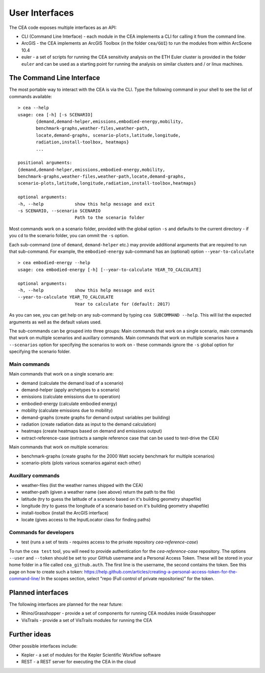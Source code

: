 User Interfaces
===============

The CEA code exposes multiple interfaces as an API:

-  CLI (Command Line Interface) - each module in the CEA implements a
   CLI for calling it from the command line.
-  ArcGIS - the CEA implements an ArcGIS Toolbox (in the folder
   ``cea/GUI``) to run the modules from within ArcScene 10.4
-  euler - a set of scripts for running the CEA sensitivity analysis on
   the ETH Euler cluster is provided in the folder ``euler`` and can be
   used as a starting point for running the analysis on similar clusters
   and / or linux machines.

The Command Line Interface
--------------------------

The most portable way to interact with the CEA is via the CLI. Type the following command in your shell to see the
list of commands available::

    > cea --help
    usage: cea [-h] [-s SCENARIO]
           {demand,demand-helper,emissions,embodied-energy,mobility,
           benchmark-graphs,weather-files,weather-path,
           locate,demand-graphs, scenario-plots,latitude,longitude,
           radiation,install-toolbox, heatmaps}
           ...

    positional arguments:
    {demand,demand-helper,emissions,embodied-energy,mobility,
    benchmark-graphs,weather-files,weather-path,locate,demand-graphs,
    scenario-plots,latitude,longitude,radiation,install-toolbox,heatmaps}

    optional arguments:
    -h, --help            show this help message and exit
    -s SCENARIO, --scenario SCENARIO
                          Path to the scenario folder

Most commands work on a scenario folder, provided with the global option ``-s`` and defaults to the current
directory - if you ``cd`` to the scenario folder, you can ommit the ``-s`` option.

Each sub-command (one of ``demand``, ``demand-helper`` etc.) may provide additional arguments that are required to
run that sub-command. For example, the ``embodied-energy`` sub-command has an (optional) option ``--year-to-calculate``

::

    > cea embodied-energy --help
    usage: cea embodied-energy [-h] [--year-to-calculate YEAR_TO_CALCULATE]

    optional arguments:
    -h, --help            show this help message and exit
    --year-to-calculate YEAR_TO_CALCULATE
                          Year to calculate for (default: 2017)

As you can see, you can get help on any sub-command by typing ``cea SUBCOMMAND --help``. This will list the expected
arguments as well as the default values used.

The sub-commands can be grouped into three groups: Main commands that work on a single scenario, main commands that work
on multiple scenarios and auxillary commands. Main commands that work on multiple scenarios have a ``--scenarios``
option for specifying the scenarios to work on - these commands ignore the ``-s`` global option for specifying the
scenario folder.

Main commands
.............

Main commands that work on a single scenario are:

- demand (calculate the demand load of a scenario)
- demand-helper (apply archetypes to a scenario)
- emissions (calculate emissions due to operation)
- embodied-energy (calculate embodied energy)
- mobility (calculate emissions due to mobility)
- demand-graphs (create graphs for demand output variables per building)
- radiation (create radiation data as input to the demand calculation)
- heatmaps (create heatmaps based on demand and emissions output)
- extract-reference-case (extracts a sample reference case that can be used to test-drive the CEA)

Main commands that work on multiple scenarios:

- benchmark-graphs (create graphs for the 2000 Watt society benchmark for multiple scenarios)
- scenario-plots (plots various scenarios against each other)

Auxillary commands
..................

- weather-files (list the weather names shipped with the CEA)
- weather-path (given a weather name {see above} return the path to the file)
- latitude (try to guess the latitude of a scenario based on it's building geometry shapefile)
- longitude (try to guess the longitude of a scenario based on it's building geometry shapefile)
- install-toolbox (install the ArcGIS interface)
- locate (gives access to the InputLocator class for finding paths)

Commands for developers
.......................

- test (runs a set of tests - requires access to the private repository *cea-reference-case*)

To run the ``cea test`` tool, you will need to provide authentication for the *cea-reference-case* repository. The
options ``--user`` and ``--token`` should be set to your GitHub username and a Personal Access Token. These will be
stored in your home folder in a file called ``cea_github.auth``. The first line is the username, the second contains the
token. See this page on how to create such a token: https://help.github.com/articles/creating-a-personal-access-token-for-the-command-line/
In the scopes section, select "repo (Full control of private repositories)" for the token.


Planned interfaces
------------------

The following interfaces are planned for the near future:

-  Rhino/Grasshopper - provide a set of components for running CEA
   modules inside Grasshopper
-  VisTrails - provide a set of VisTrails modules for running the CEA


Further ideas
-------------

Other possible interfaces include:

-  Kepler - a set of modules for the Kepler Scientific Workflow software
-  REST - a REST server for executing the CEA in the cloud
